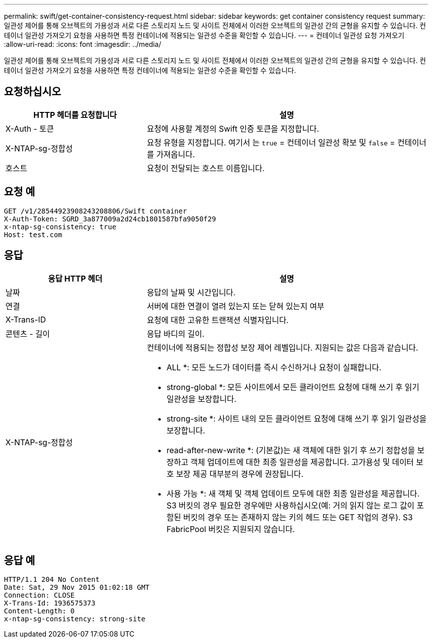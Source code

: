---
permalink: swift/get-container-consistency-request.html 
sidebar: sidebar 
keywords: get container consistency request 
summary: 일관성 제어를 통해 오브젝트의 가용성과 서로 다른 스토리지 노드 및 사이트 전체에서 이러한 오브젝트의 일관성 간의 균형을 유지할 수 있습니다. 컨테이너 일관성 가져오기 요청을 사용하면 특정 컨테이너에 적용되는 일관성 수준을 확인할 수 있습니다. 
---
= 컨테이너 일관성 요청 가져오기
:allow-uri-read: 
:icons: font
:imagesdir: ../media/


[role="lead"]
일관성 제어를 통해 오브젝트의 가용성과 서로 다른 스토리지 노드 및 사이트 전체에서 이러한 오브젝트의 일관성 간의 균형을 유지할 수 있습니다. 컨테이너 일관성 가져오기 요청을 사용하면 특정 컨테이너에 적용되는 일관성 수준을 확인할 수 있습니다.



== 요청하십시오

[cols="2a,4a"]
|===
| HTTP 헤더를 요청합니다 | 설명 


| X-Auth - 토큰  a| 
요청에 사용할 계정의 Swift 인증 토큰을 지정합니다.



| X-NTAP-sg-정합성  a| 
요청 유형을 지정합니다. 여기서 는 `true` = 컨테이너 일관성 확보 및 `false` = 컨테이너를 가져옵니다.



| 호스트  a| 
요청이 전달되는 호스트 이름입니다.

|===


== 요청 예

[listing]
----
GET /v1/28544923908243208806/Swift container
X-Auth-Token: SGRD_3a877009a2d24cb1801587bfa9050f29
x-ntap-sg-consistency: true
Host: test.com
----


== 응답

[cols="2a,4a"]
|===
| 응답 HTTP 헤더 | 설명 


| 날짜  a| 
응답의 날짜 및 시간입니다.



| 연결  a| 
서버에 대한 연결이 열려 있는지 또는 닫혀 있는지 여부



| X-Trans-ID  a| 
요청에 대한 고유한 트랜잭션 식별자입니다.



| 콘텐츠 - 길이  a| 
응답 바디의 길이.



| X-NTAP-sg-정합성  a| 
컨테이너에 적용되는 정합성 보장 제어 레벨입니다. 지원되는 값은 다음과 같습니다.

* ALL *: 모든 노드가 데이터를 즉시 수신하거나 요청이 실패합니다.

* strong-global *: 모든 사이트에서 모든 클라이언트 요청에 대해 쓰기 후 읽기 일관성을 보장합니다.

* strong-site *: 사이트 내의 모든 클라이언트 요청에 대해 쓰기 후 읽기 일관성을 보장합니다.

* read-after-new-write *: (기본값)는 새 객체에 대한 읽기 후 쓰기 정합성을 보장하고 객체 업데이트에 대한 최종 일관성을 제공합니다. 고가용성 및 데이터 보호 보장 제공 대부분의 경우에 권장됩니다.

* 사용 가능 *: 새 객체 및 객체 업데이트 모두에 대한 최종 일관성을 제공합니다. S3 버킷의 경우 필요한 경우에만 사용하십시오(예: 거의 읽지 않는 로그 값이 포함된 버킷의 경우 또는 존재하지 않는 키의 헤드 또는 GET 작업의 경우). S3 FabricPool 버킷은 지원되지 않습니다.

|===


== 응답 예

[listing]
----
HTTP/1.1 204 No Content
Date: Sat, 29 Nov 2015 01:02:18 GMT
Connection: CLOSE
X-Trans-Id: 1936575373
Content-Length: 0
x-ntap-sg-consistency: strong-site
----